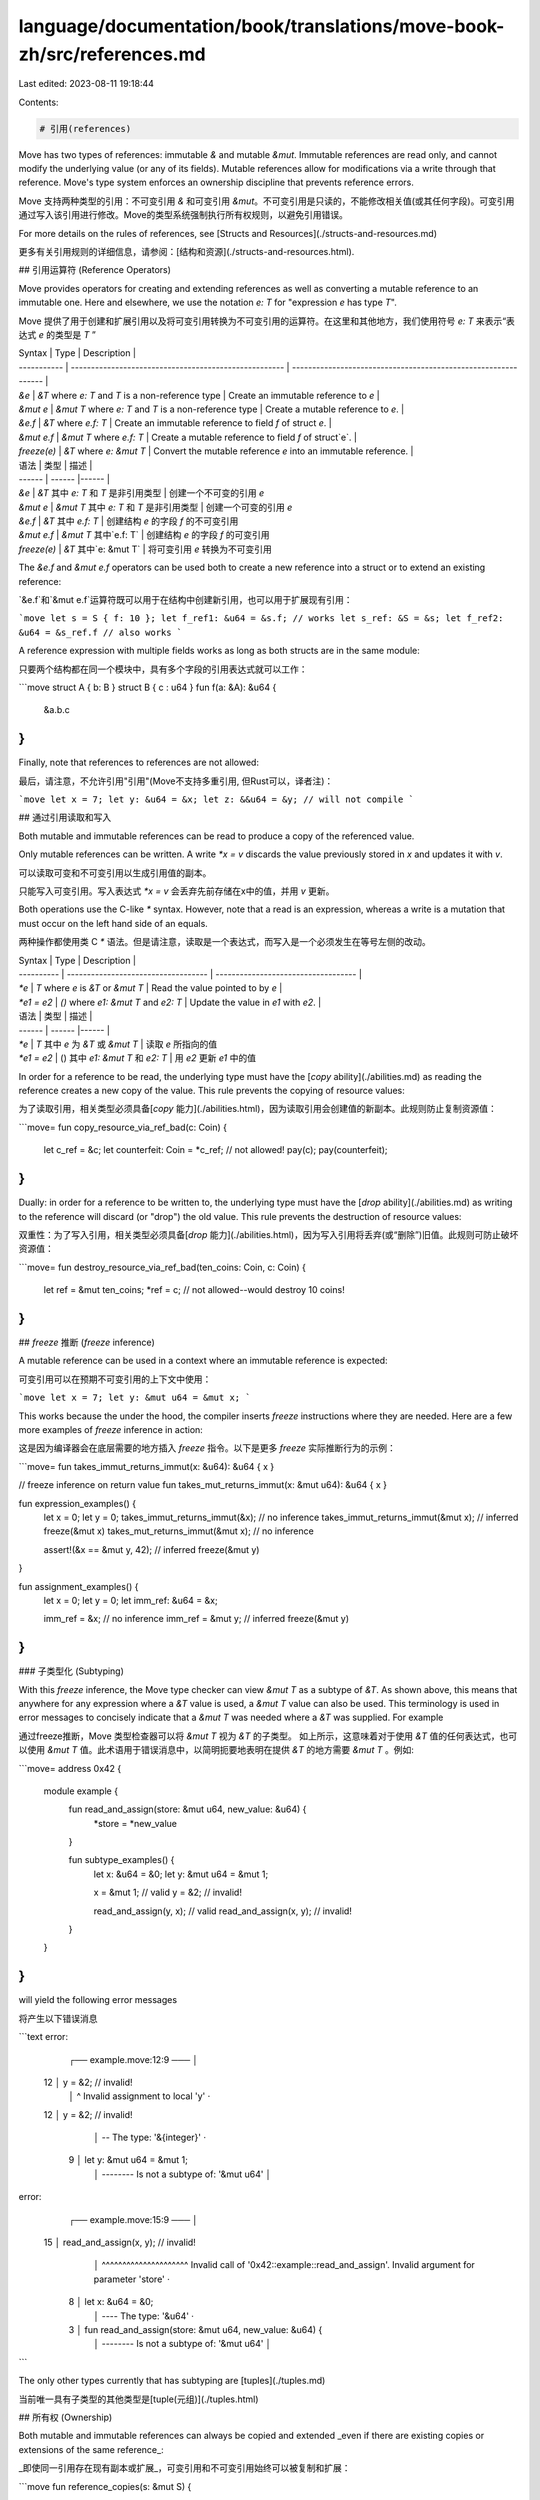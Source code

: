 language/documentation/book/translations/move-book-zh/src/references.md
=======================================================================

Last edited: 2023-08-11 19:18:44

Contents:

.. code-block:: md

    # 引用(references)

Move has two types of references: immutable `&` and mutable `&mut`. Immutable references are read
only, and cannot modify the underlying value (or any of its fields). Mutable references allow for
modifications via a write through that reference. Move's type system enforces an ownership
discipline that prevents reference errors.

Move 支持两种类型的引用：不可变引用 `&` 和可变引用 `&mut`。不可变引用是只读的，不能修改相关值(或其任何字段)。可变引用通过写入该引用进行修改。Move的类型系统强制执行所有权规则，以避免引用错误。

For more details on the rules of references, see [Structs and Resources](./structs-and-resources.md)

更多有关引用规则的详细信息，请参阅：[结构和资源](./structs-and-resources.html).

## 引用运算符 (Reference Operators)

Move provides operators for creating and extending references as well as converting a mutable
reference to an immutable one. Here and elsewhere, we use the notation `e: T` for "expression `e`
has type `T`".

Move 提供了用于创建和扩展引用以及将可变引用转换为不可变引用的运算符。在这里和其他地方，我们使用符号 `e: T` 来表示“表达式 `e` 的类型是 `T` ”

| Syntax      | Type                                                  | Description                                                    |
| ----------- | ----------------------------------------------------- | -------------------------------------------------------------- |
| `&e`        | `&T` where `e: T` and `T` is a non-reference type     | Create an immutable reference to `e`                           |
| `&mut e`    | `&mut T` where `e: T` and `T` is a non-reference type | Create a mutable reference to `e`.                             |
| `&e.f`      | `&T` where `e.f: T`                                   | Create an immutable reference to field `f` of struct `e`.      |
| `&mut e.f`  | `&mut T` where `e.f: T`                               | Create a mutable reference to field `f` of struct`e`.          |
| `freeze(e)` | `&T` where `e: &mut T`                                | Convert the mutable reference `e` into an immutable reference. |

| 语法 | 类型 | 描述 |
| ------      | ------ |------ |
| `&e`        | `&T` 其中 `e: T` 和 `T` 是非引用类型      | 创建一个不可变的引用 `e`
| `&mut e`    | `&mut T` 其中 `e: T` 和 `T` 是非引用类型  | 创建一个可变的引用 `e`
| `&e.f`      | `&T` 其中 `e.f: T`                       | 创建结构 `e` 的字段 `f` 的不可变引用
| `&mut e.f`  | `&mut T` 其中`e.f: T`                    | 创建结构 `e` 的字段 `f` 的可变引用
| `freeze(e)` | `&T` 其中`e: &mut T`                     | 将可变引用 `e` 转换为不可变引用

The `&e.f` and `&mut e.f` operators can be used both to create a new reference into a struct or to extend an existing reference:

`&e.f`和`&mut e.f`运算符既可以用于在结构中创建新引用，也可以用于扩展现有引用：

```move
let s = S { f: 10 };
let f_ref1: &u64 = &s.f; // works
let s_ref: &S = &s;
let f_ref2: &u64 = &s_ref.f // also works
```

A reference expression with multiple fields works as long as both structs are in the same module:

只要两个结构都在同一个模块中，具有多个字段的引用表达式就可以工作：

```move
struct A { b: B }
struct B { c : u64 }
fun f(a: &A): &u64 {
  &a.b.c
}
```

Finally, note that references to references are not allowed:

最后，请注意，不允许引用"引用"(Move不支持多重引用, 但Rust可以，译者注)：

```move
let x = 7;
let y: &u64 = &x;
let z: &&u64 = &y; // will not compile
```

## 通过引用读取和写入

Both mutable and immutable references can be read to produce a copy of the referenced value.

Only mutable references can be written. A write `*x = v` discards the value previously stored in `x`
and updates it with `v`.

可以读取可变和不可变引用以生成引用值的副本。

只能写入可变引用。写入表达式 `*x = v` 会丢弃先前存储在x中的值，并用 `v` 更新。

Both operations use the C-like `*` syntax. However, note that a read is an expression, whereas a
write is a mutation that must occur on the left hand side of an equals.

两种操作都使用类 C `*` 语法。但是请注意，读取是一个表达式，而写入是一个必须发生在等号左侧的改动。

| Syntax     | Type                                | Description                         |
| ---------- | ----------------------------------- | ----------------------------------- |
| `*e`       | `T` where `e` is `&T` or `&mut T`   | Read the value pointed to by `e`    |
| `*e1 = e2` | `()` where `e1: &mut T` and `e2: T` | Update the value in `e1` with `e2`. |

| 语法 | 类型 | 描述 |
| ------ | ------ |------ |
| `*e` | `T` 其中 `e` 为 `&T` 或 `&mut T` | 读取 `e` 所指向的值
| `*e1 = e2` | () 其中 `e1: &mut T` 和 `e2: T` | 用 `e2` 更新 `e1` 中的值

In order for a reference to be read, the underlying type must have the
[`copy` ability](./abilities.md) as reading the reference creates a new copy of the value. This rule
prevents the copying of resource values:

为了读取引用，相关类型必须具备[`copy` 能力](./abilities.html)，因为读取引用会创建值的新副本。此规则防止复制资源值：

```move=
fun copy_resource_via_ref_bad(c: Coin) {
    let c_ref = &c;
    let counterfeit: Coin = *c_ref; // not allowed!
    pay(c);
    pay(counterfeit);
}
```

Dually: in order for a reference to be written to, the underlying type must have the
[`drop` ability](./abilities.md) as writing to the reference will discard (or "drop") the old value.
This rule prevents the destruction of resource values:

双重性：为了写入引用，相关类型必须具备[`drop` 能力](./abilities.html)，因为写入引用将丢弃(或“删除”)旧值。此规则可防止破坏资源值：

```move=
fun destroy_resource_via_ref_bad(ten_coins: Coin, c: Coin) {
    let ref = &mut ten_coins;
    *ref = c; // not allowed--would destroy 10 coins!
}
```

## `freeze` 推断 (`freeze` inference)

A mutable reference can be used in a context where an immutable reference is expected:

可变引用可以在预期不可变引用的上下文中使用：

```move
let x = 7;
let y: &mut u64 = &mut x;
```

This works because the under the hood, the compiler inserts `freeze` instructions where they are
needed. Here are a few more examples of `freeze` inference in action:

这是因为编译器会在底层需要的地方插入 `freeze` 指令。以下是更多 `freeze` 实际推断行为的示例：

```move=
fun takes_immut_returns_immut(x: &u64): &u64 { x }

// freeze inference on return value
fun takes_mut_returns_immut(x: &mut u64): &u64 { x }

fun expression_examples() {
    let x = 0;
    let y = 0;
    takes_immut_returns_immut(&x); // no inference
    takes_immut_returns_immut(&mut x); // inferred freeze(&mut x)
    takes_mut_returns_immut(&mut x); // no inference

    assert!(&x == &mut y, 42); // inferred freeze(&mut y)
}

fun assignment_examples() {
    let x = 0;
    let y = 0;
    let imm_ref: &u64 = &x;

    imm_ref = &x; // no inference
    imm_ref = &mut y; // inferred freeze(&mut y)
}
```

###  子类型化 (Subtyping)

With this `freeze` inference, the Move type checker can view `&mut T` as a subtype of `&T`. As shown
above, this means that anywhere for any expression where a `&T` value is used, a `&mut T` value can
also be used. This terminology is used in error messages to concisely indicate that a `&mut T` was
needed where a `&T` was supplied. For example

通过freeze推断，Move 类型检查器可以将 `&mut T` 视为 `&T` 的子类型。 如上所示，这意味着对于使用 `&T` 值的任何表达式，也可以使用 `&mut T` 值。此术语用于错误消息中，以简明扼要地表明在提供 `&T` 的地方需要 `&mut T` 。例如:

```move=
address 0x42 {
    module example {
        fun read_and_assign(store: &mut u64, new_value: &u64) {
            *store = *new_value
        }

        fun subtype_examples() {
            let x: &u64 = &0;
            let y: &mut u64 = &mut 1;

            x = &mut 1; // valid
            y = &2; // invalid!

            read_and_assign(y, x); // valid
            read_and_assign(x, y); // invalid!
        }
    }
}
```

will yield the following error messages

将产生以下错误消息

```text
error:
    ┌── example.move:12:9 ───
    │
 12 │         y = &2; // invalid!
    │         ^ Invalid assignment to local 'y'
    ·
 12 │         y = &2; // invalid!
    │             -- The type: '&{integer}'
    ·
  9 │         let y: &mut u64 = &mut 1;
    │                -------- Is not a subtype of: '&mut u64'
    │

error:
    ┌── example.move:15:9 ───
    │
 15 │         read_and_assign(x, y); // invalid!
    │         ^^^^^^^^^^^^^^^^^^^^^ Invalid call of '0x42::example::read_and_assign'. Invalid argument for parameter 'store'
    ·
  8 │         let x: &u64 = &0;
    │                ---- The type: '&u64'
    ·
  3 │     fun read_and_assign(store: &mut u64, new_value: &u64) {
    │                                -------- Is not a subtype of: '&mut u64'
    │
```

The only other types currently that has subtyping are [tuples](./tuples.md)

当前唯一具有子类型的其他类型是[tuple(元组)](./tuples.html)

## 所有权 (Ownership)

Both mutable and immutable references can always be copied and extended _even if there are existing
copies or extensions of the same reference_:

_即使同一引用存在现有副本或扩展_，可变引用和不可变引用始终可以被复制和扩展：

```move
fun reference_copies(s: &mut S) {
  let s_copy1 = s; // ok
  let s_extension = &mut s.f; // also ok
  let s_copy2 = s; // still ok
  ...
}
```

This might be surprising for programmers familiar with Rust's ownership system, which would reject
the code above. Move's type system is more permissive in its treatment of
[copies](./variables.md#move-and-copy), but equally strict in ensuring unique ownership of mutable
references before writes.

对于熟悉 Rust 所有权系统的程序员来说，这可能会令人惊讶，因为他们会拒绝上面的代码。Move 的类型系统在处理[副本](./variables.html#move-and-copy)方面更加宽松 ，但在写入前确保可变引用的唯一所有权方面同样严格。

### 无法存储引用 (References Cannot Be Stored)

References and tuples are the _only_ types that cannot be stored as a field value of structs, which
also means that they cannot exist in global storage. All references created during program execution
will be destroyed when a Move program terminates; they are entirely ephemeral. This invariant is
also true for values of types without the `store` [ability](./abilities.md), but note that
references and tuples go a step further by never being allowed in structs in the first place.

This is another difference between Move and Rust, which allows references to be stored inside of
structs.

引用和元组是唯一不能存储为结构的字段值的类型，这也意味着它们不能存在于全局存储中。当 Move 程序终止时，程序执行期间创建的所有引用都将被销毁；它们完全是短暂的。这种不变式也适用于没有[`store` 能力](./chatper_19_abilities.html)的类型的值，但请注意，引用和元组更进一步，从一开始就不允许出现在结构中。

这是 Move 和 Rust 之间的另一个区别，后者允许将引用存储在结构内。

Currently, Move cannot support this because references cannot be
[serialized](https://en.wikipedia.org/wiki/Serialization), but _every Move value must be
serializable_. This requirement comes from Move's
[persistent global storage](./global-storage-structure.md), which needs to serialize values to
persist them across program executions. Structs can be written to global storage, and thus they must
be serializable.

One could imagine a fancier, more expressive, type system that would allow references to be stored
in structs _and_ ban those structs from existing in global storage. We could perhaps allow
references inside of structs that do not have the `store` [ability](./abilities.md), but that would
not completely solve the problem: Move has a fairly complex system for tracking static reference
safety, and this aspect of the type system would also have to be extended to support storing
references inside of structs. In short, Move's type system (particularly the aspects around
reference safety) would have to expand to support stored references. But it is something we are
keeping an eye on as the language evolves.

目前，Move 无法支持这一点，因为引用无法被[序列化](https://en.wikipedia.org/wiki/Serialization)，但 _每个 Move 值都必须是可序列化的_。这个要求来自于 Move 的 [持久化全局存储](./global-storage-structure.html)，它需要在程序执行期间序列化值以持久化它们。结构体可以写入全局存储，因此它们必须是可序列化的。

可以想象一种更奇特、更有表现力的类型系统，它允许将引用存储在结构中，并禁止这些结构存在于全局存储中。我们也许可以允许在没有[`store` 能力](./abilities.html)的结构内部使用引用，但这并不能完全解决问题：Move 有一个相当复杂的系统来跟踪静态引用安全性，并且类型系统的这一方面也必须扩展以支持在结构内部存储引用。简而言之，Move 的类型系统(尤其是与引用安全相关的方面)需要扩展以支持存储的引用。随着语言的发展，我们正在关注这一点。


